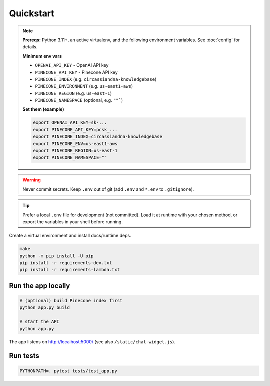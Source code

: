 Quickstart
==========

.. note::
   **Prereqs:** Python 3.11+, an active virtualenv, and the following environment variables.
   See :doc:`config` for details.

   **Minimum env vars**
   
   - ``OPENAI_API_KEY`` - OpenAI API key
   - ``PINECONE_API_KEY`` - Pinecone API key
   - ``PINECONE_INDEX`` (e.g. ``circassiandna-knowledgebase``)
   - ``PINECONE_ENVIRONMENT`` (e.g. ``us-east1-aws``)
   - ``PINECONE_REGION`` (e.g. ``us-east-1``)
   - ``PINECONE_NAMESPACE`` (optional, e.g. ``""```)

   **Set them (example)**

   .. code-block:: bash

      export OPENAI_API_KEY=sk-...
      export PINECONE_API_KEY=pcsk_...
      export PINECONE_INDEX=circassiandna-knowledgebase
      export PINECONE_ENV=us-east1-aws
      export PINECONE_REGION=us-east-1
      export PINECONE_NAMESPACE=""

.. warning::
   Never commit secrets. Keep ``.env`` out of git (add ``.env`` and ``*.env`` to ``.gitignore``).

.. tip::
   Prefer a local ``.env`` file for development (not committed). Load it at runtime
   with your chosen method, or export the variables in your shell before running.


Create a virtual environment and install docs/runtime deps.

.. code-block:: bash

   make
   python -m pip install -U pip
   pip install -r requirements-dev.txt
   pip install -r requirements-lambda.txt

Run the app locally
-------------------

.. code-block:: bash

   # (optional) build Pinecone index first
   python app.py build

   # start the API
   python app.py

The app listens on http://localhost:5000/ (see also ``/static/chat-widget.js``).

Run tests
---------

.. code-block:: bash

   PYTHONPATH=. pytest tests/test_app.py
